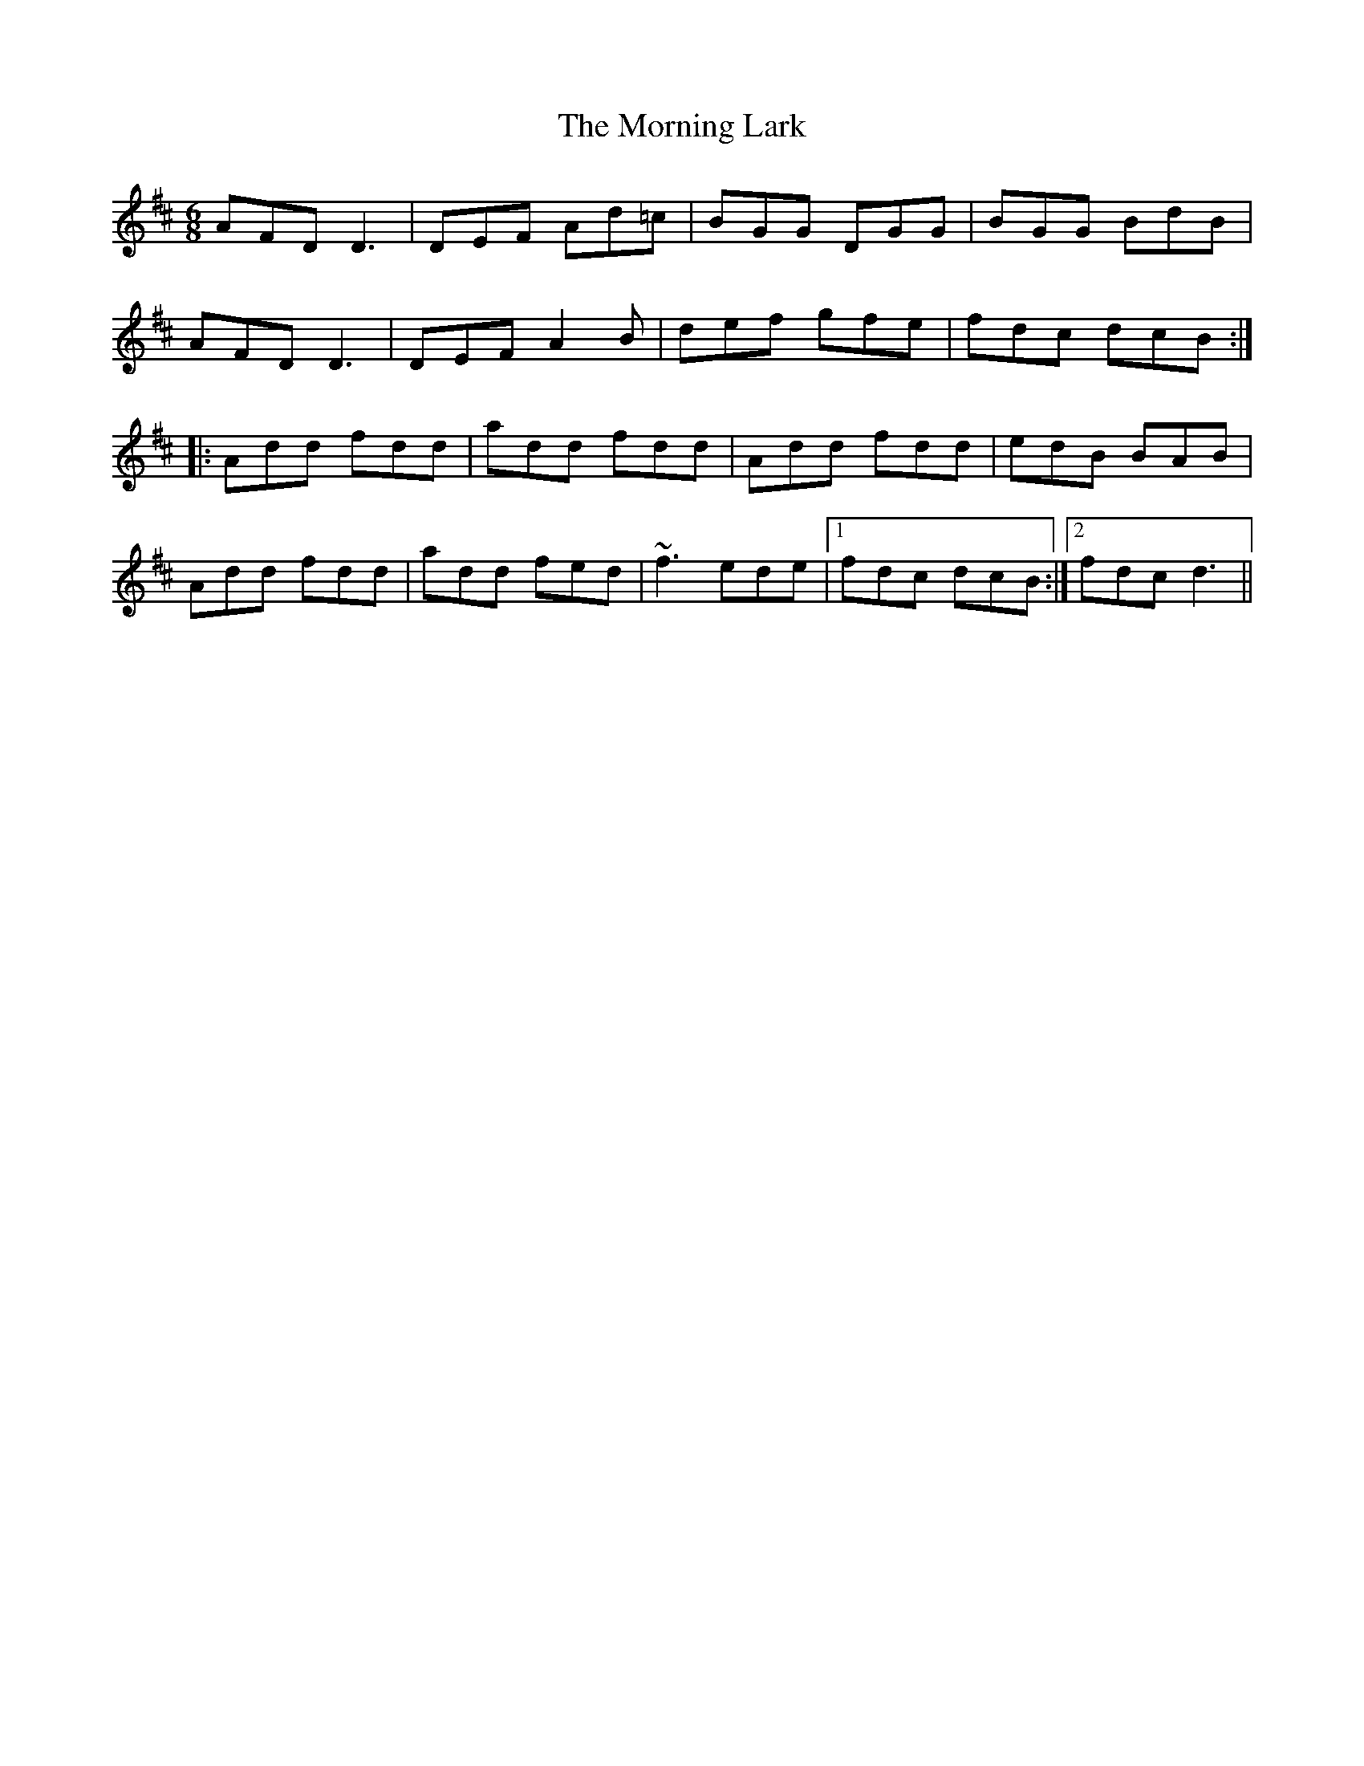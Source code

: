 X: 27727
T: Morning Lark, The
R: jig
M: 6/8
K: Dmajor
AFD D3|DEF Ad=c|BGG DGG|BGG BdB|
AFD D3|DEF A2B|def gfe|fdc dcB:|
|:Add fdd|add fdd|Add fdd|edB BAB|
Add fdd|add fed|~f3 ede|1 fdc dcB:|2 fdc d3||

